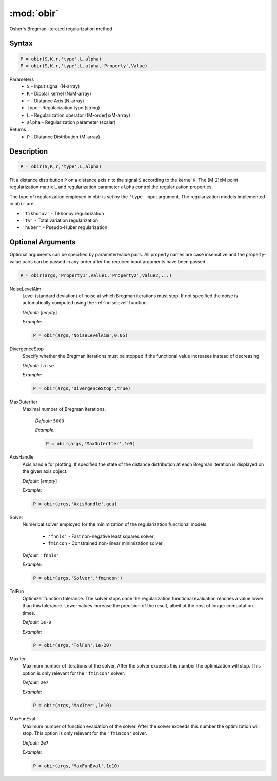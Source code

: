 .. highlight:: matlab
.. _obir:

*********************
:mod:`obir`
*********************

Osher's Bregman-iterated regularization method

Syntax
=========================================

.. code-block:: matlab

     P = obir(S,K,r,'type',L,alpha)
     P = obir(S,K,r,'type',L,alpha,'Property',Value)


Parameters
    *   ``S`` - Input signal (N-array)
    *   ``K`` -  Dipolar kernel (NxM-array)
    *   ``r`` -  Distance Axis (N-array)
    *   ``type`` - Regularization type (string)
    *   ``L`` - Regularization operator ((M-order))xM-array)
    *   ``alpha`` - Regularization parameter (scalar)
Returns
    *  ``P`` - Distance Distribution (M-array)


Description
=========================================

.. code-block:: matlab

     P = obir(S,K,r,'type',L,alpha)

Fit a distance distribution ``P`` on a distance axis ``r`` to the signal ``S`` according to the kernel ``K``. The (M-2)xM point regularization matrix ``L`` and regularization parameter ``alpha`` control the regularization properties.

The type of regularization employed in obir is set by the ``'type'`` input argument. The regularization models implemented in ``obir`` are:

*    ``'tikhonov'`` -   Tikhonov regularization
*    ``'tv'``       -   Total variation regularization
*    ``'huber'``    -   Pseudo-Huber regularization


Optional Arguments
=========================================
Optional arguments can be specified by parameter/value pairs. All property names are case insensitive and the property-value pairs can be passed in any order after the required input arguments have been passed..

.. code-block:: matlab

    P = obir(args,'Property1',Value1,'Property2',Value2,...)


NoiseLevelAim
    Level (standard deviation) of noise at which Bregman iterations must stop. If not specified the noise is automatically computed using the :ref:`noiselevel` function.

    *Default:* [*empty*]

    *Example:*

    .. code-block:: matlab

       P = obir(args,'NoiseLevelAim',0.05)


DivergenceStop
    Specify whether the Bregman iterations must be stopped if the functional value increases instead of decreasing.

    *Default:* ``false``

    *Example:*

    .. code-block:: matlab

       P = obir(args,'DivergenceStop',true)

MaxOuterIter
   Maximal number of Bregman iterations.

    *Default:* ``5000``

    *Example:*

    .. code-block:: matlab

        P = obir(args,'MaxOuterIter',1e5)

AxisHandle
    Axis handle for plotting. If specified the state of the distance distribution at each Bregman iteration is displayed on the given axis object.

    *Default:* [*empty*]

    *Example:*

    .. code-block:: matlab

        P = obir(args,'AxisHandle',gca)

Solver
    Numerical solver employed for the minimization of the regularization functional models.

        *   ``'fnnls'`` - Fast non-negative least squares solver
        *   ``fmincon`` - Constrained non-linear minimization solver

    *Default:* ``'fnnls'``

    *Example:*

    .. code-block:: matlab

        P = obir(args,'Solver','fmincon')

TolFun
    Optimizer function tolerance. The solver stops once the regularization functional evaluation reaches a value lower than this tolerance. Lower values increase the precision of the result, albeit at the cost of longer computation times.

    *Default:* ``1e-9``

    *Example:*

    .. code-block:: matlab

        P = obir(args,'TolFun',1e-20)

MaxIter
    Maximum number of iterations of the solver. After the solver exceeds this number the optimization will stop. This option is only relevant for the ``'fmincon'`` solver.

    *Default:* ``2e7``

    *Example:*

    .. code-block:: matlab

        P = obir(args,'MaxIter',1e10)

MaxFunEval
    Maximum number of function evaluation of the solver. After the solver exceeds this number the optimization will stop. This option is only relevant for the ``'fmincon'`` solver.

    *Default:* ``2e7``

    *Example:*

    .. code-block:: matlab

        P = obir(args,'MaxFunEval',1e10)